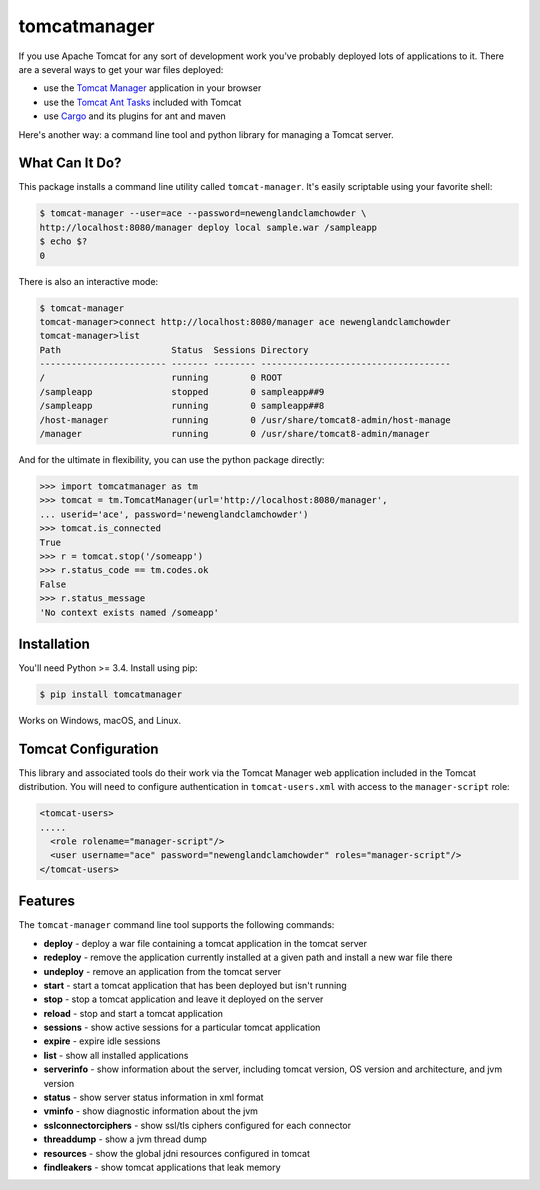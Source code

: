 tomcatmanager
=============

.. image:: https://img.shields.io/pypi/v/tomcatmanager.svg?label=latest%20version&colorB=1074b5
      :target: https://pypi.python.org/pypi/tomcatmanager
      :alt: latest version
.. image:: https://img.shields.io/pypi/pyversions/tomcatmanager.svg?colorB=1074b5
      :target: https://pypi.python.org/pypi/tomcatmanager
      :alt: python
.. image:: https://img.shields.io/badge/license-MIT-orange.svg
      :target: https://github.com/tomcatmanager/tomcatmanager/blob/master/LICENSE
      :alt: license
.. image:: https://travis-ci.org/tomcatmanager/tomcatmanager.svg?label=unix%20build&branch=develop
      :target: https://travis-ci.org/tomcatmanager/tomcatmanager
      :alt: build status
.. image:: https://img.shields.io/codecov/c/github/tomcatmanager/tomcatmanager/develop.svg
      :target: https://codecov.io/gh/tomcatmanager/tomcatmanager
      :alt: code coverage

If you use Apache Tomcat for any sort of development work you’ve probably deployed lots of applications to it. There are a several ways to get your war files deployed:

- use the `Tomcat Manager <https://tomcat.apache.org/tomcat-8.5-doc/manager-howto.html>`_
  application in your browser
- use the `Tomcat Ant Tasks <https://wiki.apache.org/tomcat/AntDeploy>`_ included with
  Tomcat
- use `Cargo <https://codehaus-cargo.github.io/>`_ and its plugins for ant and maven

Here's another way: a command line tool and python library for managing a
Tomcat server.


What Can It Do?
---------------

This package installs a command line utility called ``tomcat-manager``. It's
easily scriptable using your favorite shell:

.. code-block:: none

   $ tomcat-manager --user=ace --password=newenglandclamchowder \
   http://localhost:8080/manager deploy local sample.war /sampleapp
   $ echo $?
   0

There is also an interactive mode:

.. code-block:: none

   $ tomcat-manager
   tomcat-manager>connect http://localhost:8080/manager ace newenglandclamchowder
   tomcat-manager>list
   Path                     Status  Sessions Directory
   ------------------------ ------- -------- ------------------------------------
   /                        running        0 ROOT
   /sampleapp               stopped        0 sampleapp##9
   /sampleapp               running        0 sampleapp##8
   /host-manager            running        0 /usr/share/tomcat8-admin/host-manage
   /manager                 running        0 /usr/share/tomcat8-admin/manager

And for the ultimate in flexibility, you can use the python package directly:

.. code-block:: python

   >>> import tomcatmanager as tm
   >>> tomcat = tm.TomcatManager(url='http://localhost:8080/manager',
   ... userid='ace', password='newenglandclamchowder')
   >>> tomcat.is_connected
   True
   >>> r = tomcat.stop('/someapp')
   >>> r.status_code == tm.codes.ok
   False
   >>> r.status_message
   'No context exists named /someapp'


Installation
------------

You'll need Python >= 3.4. Install using pip:

.. code-block:: none

   $ pip install tomcatmanager

Works on Windows, macOS, and Linux.


Tomcat Configuration
--------------------

This library and associated tools do their work via the Tomcat Manager
web application included in the Tomcat distribution. You will need to
configure authentication in ``tomcat-users.xml`` with access to the
``manager-script`` role:

.. code-block:: xml

   <tomcat-users>
   .....
     <role rolename="manager-script"/>
     <user username="ace" password="newenglandclamchowder" roles="manager-script"/>
   </tomcat-users>


Features
--------

The ``tomcat-manager`` command line tool supports the following commands:

- **deploy** - deploy a war file containing a tomcat application in the tomcat server
- **redeploy** - remove the application currently installed at a given path and install a new war file there
- **undeploy** - remove an application from the tomcat server
- **start** - start a tomcat application that has been deployed but isn't running
- **stop** - stop a tomcat application and leave it deployed on the server
- **reload** - stop and start a tomcat application
- **sessions** - show active sessions for a particular tomcat application
- **expire** - expire idle sessions
- **list** - show all installed applications
- **serverinfo** - show information about the server, including tomcat version, OS version and architecture, and jvm version
- **status** - show server status information in xml format
- **vminfo** - show diagnostic information about the jvm
- **sslconnectorciphers** - show ssl/tls ciphers configured for each connector
- **threaddump** - show a jvm thread dump
- **resources** - show the global jdni resources configured in tomcat
- **findleakers** - show tomcat applications that leak memory


